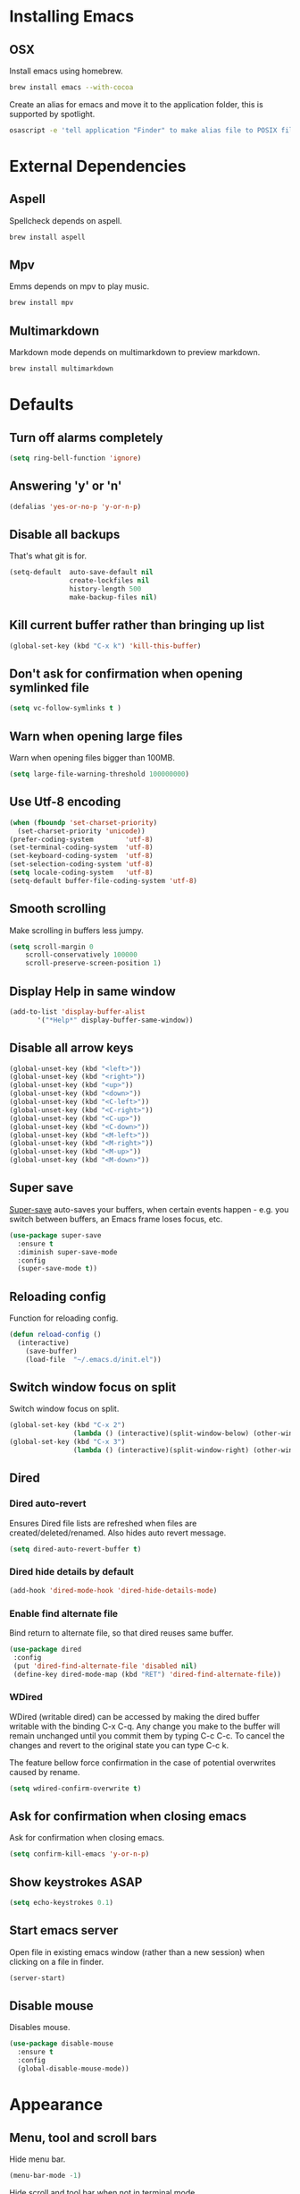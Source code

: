 # C-c ' (org-edit-special) toggles org-edit-src-code on src blocks.
# Reload config with M-x reload-config.

* Installing Emacs
** OSX

Install emacs using homebrew.

#+BEGIN_SRC sh
brew install emacs --with-cocoa
#+END_SRC

Create an alias for emacs and move it to the application folder, this is supported
by spotlight.

#+BEGIN_SRC sh
osascript -e 'tell application "Finder" to make alias file to POSIX file "/usr/local/opt/emacs/Emacs.app" at POSIX file "/Applications"'
#+END_SRC

* External Dependencies
** Aspell

Spellcheck depends on aspell.

#+BEGIN_SRC sh
brew install aspell
#+END_SRC

** Mpv

Emms depends on mpv to play music.

#+BEGIN_SRC sh
brew install mpv
#+END_SRC

** Multimarkdown

Markdown mode depends on multimarkdown to preview markdown.

#+BEGIN_SRC sh
brew install multimarkdown
#+END_SRC

* Defaults
** Turn off alarms completely

#+BEGIN_SRC emacs-lisp
  (setq ring-bell-function 'ignore)
#+END_SRC

** Answering 'y' or 'n'

#+BEGIN_SRC emacs-lisp
  (defalias 'yes-or-no-p 'y-or-n-p)
#+END_SRC

** Disable all backups

That's what git is for.

#+BEGIN_SRC emacs-lisp
(setq-default  auto-save-default nil
               create-lockfiles nil
               history-length 500
               make-backup-files nil)
#+END_SRC

** Kill current buffer rather than bringing up list

#+BEGIN_SRC emacs-lisp
(global-set-key (kbd "C-x k") 'kill-this-buffer)
#+END_SRC

** Don't ask for confirmation when opening symlinked file

#+BEGIN_SRC emacs-lisp
(setq vc-follow-symlinks t )
#+END_SRC

** Warn when opening large files

Warn when opening files bigger than 100MB.

#+BEGIN_SRC emacs-lisp
(setq large-file-warning-threshold 100000000)
#+END_SRC

** Use Utf-8 encoding

#+BEGIN_SRC emacs-lisp
(when (fboundp 'set-charset-priority)
  (set-charset-priority 'unicode))
(prefer-coding-system        'utf-8)
(set-terminal-coding-system  'utf-8)
(set-keyboard-coding-system  'utf-8)
(set-selection-coding-system 'utf-8)
(setq locale-coding-system   'utf-8)
(setq-default buffer-file-coding-system 'utf-8)
#+END_SRC

** Smooth scrolling

Make scrolling in buffers less jumpy.

#+BEGIN_SRC emacs-lisp
(setq scroll-margin 0
    scroll-conservatively 100000
    scroll-preserve-screen-position 1)
#+END_SRC

** Display Help in same window

#+BEGIN_SRC emacs-lisp
(add-to-list 'display-buffer-alist
       '("*Help*" display-buffer-same-window))
#+END_SRC

** Disable all arrow keys

#+BEGIN_SRC emacs-lisp
(global-unset-key (kbd "<left>"))
(global-unset-key (kbd "<right>"))
(global-unset-key (kbd "<up>"))
(global-unset-key (kbd "<down>"))
(global-unset-key (kbd "<C-left>"))
(global-unset-key (kbd "<C-right>"))
(global-unset-key (kbd "<C-up>"))
(global-unset-key (kbd "<C-down>"))
(global-unset-key (kbd "<M-left>"))
(global-unset-key (kbd "<M-right>"))
(global-unset-key (kbd "<M-up>"))
(global-unset-key (kbd "<M-down>"))
#+END_SRC

** Super save

[[https://github.com/bbatsov/super-save][Super-save]] auto-saves your buffers, when certain events happen - e.g. you
switch between buffers, an Emacs frame loses focus, etc.

#+BEGIN_SRC emacs-lisp
(use-package super-save
  :ensure t
  :diminish super-save-mode
  :config
  (super-save-mode t))
#+END_SRC

** Reloading config

Function for reloading config.

#+BEGIN_SRC emacs-lisp
(defun reload-config ()
  (interactive)
    (save-buffer)
    (load-file  "~/.emacs.d/init.el"))
#+END_SRC

** Switch window focus on split

Switch window focus on split.

#+BEGIN_SRC emacs-lisp
(global-set-key (kbd "C-x 2")
                (lambda () (interactive)(split-window-below) (other-window 1)))
(global-set-key (kbd "C-x 3")
                (lambda () (interactive)(split-window-right) (other-window 1)))
#+END_SRC

** Dired
*** Dired auto-revert

Ensures Dired file lists are refreshed when files are created/deleted/renamed.
Also hides auto revert message.

#+BEGIN_SRC emacs-lisp
(setq dired-auto-revert-buffer t)
#+END_SRC

*** Dired hide details by default

#+BEGIN_SRC emacs-lisp
(add-hook 'dired-mode-hook 'dired-hide-details-mode)
#+END_SRC

*** Enable find alternate file

Bind return to alternate file, so that dired reuses same buffer.

#+BEGIN_SRC emacs-lisp
(use-package dired
 :config
 (put 'dired-find-alternate-file 'disabled nil)
 (define-key dired-mode-map (kbd "RET") 'dired-find-alternate-file))
#+END_SRC

*** WDired

WDired (writable dired) can be accessed by making the dired buffer writable with the binding C-x C-q. Any change you make to the buffer will remain unchanged until you commit them by typing C-c C-c. To cancel the changes and revert to the original state you can type C-c k.

The feature bellow force confirmation in the case of potential overwrites caused by rename.

#+BEGIN_SRC emacs-lisp
(setq wdired-confirm-overwrite t)
#+END_SRC

** Ask for confirmation when closing emacs

Ask for confirmation when closing emacs.

#+BEGIN_SRC emacs-lisp
(setq confirm-kill-emacs 'y-or-n-p)
#+END_SRC

** Show keystrokes ASAP
#+BEGIN_SRC emacs-lisp
(setq echo-keystrokes 0.1)
#+END_SRC
** Start emacs server

Open file in existing emacs window (rather than a new session) when clicking on a file in finder.

#+BEGIN_SRC emacs-lisp
(server-start)
#+END_SRC

** Disable mouse

Disables mouse.

#+BEGIN_SRC emacs-lisp
(use-package disable-mouse
  :ensure t
  :config
  (global-disable-mouse-mode))
#+END_SRC

* Appearance
** Menu, tool and scroll bars

Hide menu bar.

#+BEGIN_SRC emacs-lisp
(menu-bar-mode -1)
#+END_SRC

Hide scroll and tool bar when not in terminal mode.

#+BEGIN_SRC emacs-lisp
(when (display-graphic-p)
  (scroll-bar-mode -1)
  (tool-bar-mode -1))
#+END_SRC

** Splash screen

Disables default splash screen.

#+BEGIN_SRC emacs-lisp
(setq inhibit-startup-screen t
    inhibit-startup-message t
    inhibit-startup-echo-area-message t)
#+END_SRC

** Theme
*** Doom

[[doom-spacegrey][Doom]] themes.

#+BEGIN_SRC emacs-lisp
(use-package doom-themes
  :ensure t
  :defer t)
#+END_SRC

*** Set light/dark themes

Sets light/dark themes, and loads initial theme.

#+BEGIN_SRC emacs-lisp
(setq dark-theme 'doom-spacegrey)
(setq light-theme 'doom-nova)

(setq active-theme dark-theme)

(load-theme active-theme t)
#+END_SRC

*** Toggle light/dark

Function for toggling between light and dark themes.

#+BEGIN_SRC emacs-lisp
(defun toggle-dark-light-theme ()
  (interactive)
  (disable-theme active-theme)
  (if (eq active-theme light-theme)
    (setq active-theme dark-theme)
    (setq active-theme light-theme))
  (load-theme active-theme t))
#+END_SRC

** Modeline

Hide modeline.

#+BEGIN_SRC emacs-lisp
(setq-default mode-line-format nil)
(setq window-divider-default-bottom-width 1)
(setq window-divider-default-places 'bottom-only)
(window-divider-mode 1)
#+END_SRC

** Title bar

Title bar matches theme.

#+BEGIN_SRC emacs-lisp
(add-to-list 'default-frame-alist
             '(ns-transparent-titlebar . t))
(add-to-list 'default-frame-alist
             '(ns-appearance . dark))
#+END_SRC

Remove title bar icon and file name.

#+BEGIN_SRC emacs-lisp
(setq ns-use-proxy-icon nil)
(setq frame-title-format nil)
#+END_SRC

** Initial frame
*** Size

Sets the initial frame to fill the screen.

#+BEGIN_SRC emacs-lisp
(add-to-list 'initial-frame-alist '(fullscreen . maximized))
#+END_SRC

*** Position

Sets the initial frame to be flush with the top left corner of the screen.

#+BEGIN_SRC emacs-lisp
(add-to-list 'initial-frame-alist '(left . 0))
(add-to-list 'initial-frame-alist '(top . 0))
#+END_SRC
** Cursor shape

#+BEGIN_SRC emacs-lisp
(setq-default cursor-type 'bar)
#+END_SRC

** Remove cursor only appears in current buffer

#+BEGIN_SRC emacs-lisp
(setq-default cursor-in-non-selected-windows nil)
#+END_SRC

** Font

Sets font and font size.

#+BEGIN_SRC emacs-lisp
(set-default-font "Menlo 14")
#+END_SRC

** Enable visual line mode

#+BEGIN_SRC emacs-lisp
(global-visual-line-mode)
#+END_SRC

* Text Manipulation
** Delete selected region when typing

#+BEGIN_SRC emacs-lisp
(delete-selection-mode t)
#+END_SRC

** Only use spaces

#+BEGIN_SRC emacs-lisp
(setq-default indent-tabs-mode nil)
#+END_SRC

** Tab width

Set tab width.

#+BEGIN_SRC emacs-lisp
(setq-default tab-width 2)
#+END_SRC

** Contextual tab

Tab will now contextually indent or complete.

#+BEGIN_SRC emacs-lisp
(setq tab-always-indent 'complete)
#+END_SRC

** Flyspell

Turn spellcheck on, sets it to use aspell and british spelling.

#+BEGIN_SRC emacs-lisp
(use-package flyspell
  :ensure t
  :config
  (setq ispell-program-name "aspell"
    ispell-extra-args '("--sug-mode=ultra" "--lang=en_GB"))
  (setq flyspell-prog-text-faces
        ;; disables spellcheck in strings for prog mode (still works in comments)
        (delq 'font-lock-string-face
              flyspell-prog-text-faces))
  (add-hook 'text-mode-hook #'flyspell-mode)
  (add-hook 'prog-mode-hook #'flyspell-prog-mode))
#+END_SRC

** Undo tree

[[https://www.emacswiki.org/emacs/UndoTree][Undo-tree]] enables conventional undo-redo behaviour.

#+BEGIN_SRC emacs-lisp
(use-package undo-tree
  :ensure t
  :bind (("s-Z" . undo-tree-redo)
     ("s-z" . undo-tree-undo))
  :config
  (setq undo-tree-history-directory-alist
    `((".*" . ,temporary-file-directory)))
  (setq undo-tree-auto-save-history t))
#+END_SRC

** White space

[[https://www.emacswiki.org/emacs/WhiteSpace][whitespace]] cleans white space on save.

#+BEGIN_SRC emacs-lisp
(use-package whitespace
  :ensure t
  :init
  (add-hook 'before-save-hook #'whitespace-cleanup))
#+END_SRC

** Sentence should end with only a full stop

#+BEGIN_SRC emacs-lisp
(setq sentence-end-double-space nil)
#+END_SRC

** Back to indentation or beginning

#+BEGIN_SRC emacs-lisp
(defun back-to-indentation-or-beginning () (interactive)
   (if (= (point) (progn (back-to-indentation) (point)))
       (beginning-of-line)))

(global-set-key (kbd "C-a") 'back-to-indentation-or-beginning)
#+END_SRC

* Navigation
** Recent files

[[https://www.emacswiki.org/emacs/RecentFiles][Recentf]] is a minor mode that builds a list of recently opened files.

#+BEGIN_SRC emacs-lisp
(recentf-mode t)
#+END_SRC

** Ivy

[[https://github.com/abo-abo/swiper][Ivy]] a light weight fuzzy search completion framework.

#+BEGIN_SRC emacs-lisp
  (use-package ivy
       :ensure t
       :diminish ivy-mode
       :config
       (setq ivy-use-virtual-buffers t)
       (setq ivy-count-format "(%d/%d) ")
       :init
       (ivy-mode t))
#+END_SRC

** Swiper

[[https://github.com/abo-abo/swiper][Swiper]] an Ivy-enhanced alternative to isearch.

#+BEGIN_SRC emacs-lisp
(use-package swiper
  :ensure t
  :bind ("C-s" . swiper)
    ("s-f" . swiper))
#+END_SRC

** Counsel

[[https://github.com/abo-abo/swiper][Counsel]] provides versions of common Emacs commands that are customised to make the best use of ivy.

#+BEGIN_SRC emacs-lisp
(use-package counsel
  :ensure t
  :init
  (counsel-mode t)
  :bind
  ("C-x p" . counsel-git)
  ("C-S-s" . counsel-git-grep))
#+END_SRC

* Project Management
** Magit

[[https://magit.vc/][Magit]] is a great interface for git projects.

#+BEGIN_SRC emacs-lisp
(use-package magit
  :ensure t
  :defer t
  :config
  (setq magit-completing-read-function 'ivy-completing-read)
  (setq magit-save-repository-buffers 'dontask)
  :bind ("C-x g" . magit-status))
#+END_SRC

*** Fullscreen magit

The following code makes magit-status run alone in the frame, and then
restores the old window configuration when you quit out of magit.

#+BEGIN_SRC emacs-lisp
(defadvice magit-status (around magit-fullscreen activate)
  (window-configuration-to-register :magit-fullscreen)
  ad-do-it
  (delete-other-windows))

(defun magit-quit-session ()
  "Restores the previous window configuration and kills the magit buffer"
  (interactive)
  (kill-buffer)
  (jump-to-register :magit-fullscreen))
#+END_SRC

** Org mode

*** Defer Org

Defer org to speed up load time (if config hasn't changed).

#+BEGIN_SRC emacs-lisp
(use-package org
    :defer t)
#+END_SRC

*** Org babel/source blocks
Enables source blocks syntax highlights and makes the editing popup
window stay within the same window.

#+BEGIN_SRC emacs-lisp
(setq org-src-fontify-natively t
      org-src-window-setup 'current-window
      org-src-strip-leading-and-trailing-blank-lines t
      org-src-preserve-indentation t
      org-src-tab-acts-natively t)
#+END_SRC

* Programming Languages
** General
*** Show line numbers

#+BEGIN_SRC emacs-lisp
(add-hook 'prog-mode-hook 'display-line-numbers-mode)
#+END_SRC

*** Company mode

[[https://github.com/company-mode/company-mode][Company]] is a text completion framework for Emacs. The name stands
for "complete anything". It uses pluggable back-ends and front-ends
to retrieve and display completion candidates.

#+BEGIN_SRC emacs-lisp
(use-package company
  :ensure t
  :config
  (global-company-mode)
  (define-key company-active-map (kbd "C-n") 'company-select-next)
  (define-key company-active-map (kbd "C-p") 'company-select-previous))
#+END_SRC

*** Compilation buffers display ANSI

#+BEGIN_SRC emacs-lisp
(ignore-errors
  (require 'ansi-color)
  (defun colorize-compilation-buffer ()
  (when (eq major-mode 'compilation-mode)
    (ansi-color-apply-on-region compilation-filter-start (point-max))))
  (add-hook 'compilation-filter-hook 'colorize-compilation-buffer))
#+END_SRC

*** Aggressive Indent

[[https://github.com/Malabarba/aggressive-indent-mode][aggressive-indent]] automatically keeps things indented.

#+BEGIN_SRC emacs-lisp
(use-package aggressive-indent
  :ensure t
  :init
  (add-hook 'prog-mode-hook 'aggressive-indent-mode))
#+END_SRC

*** Smartparens

[[https://github.com/Fuco1/smartparens][Smartparens]] paredit for all the things.

#+BEGIN_SRC emacs-lisp
(use-package smartparens
    :ensure t
    :config
    (progn
      (use-package smartparens-config)
      (sp-use-smartparens-bindings)
      (show-smartparens-global-mode t))
    :init
    (add-hook 'prog-mode-hook 'turn-on-smartparens-strict-mode)
    (add-hook 'markdown-mode-hook 'turn-on-smartparens-strict-mode)
    :bind (:map smartparens-mode-map
          ("C-(" . sp-backward-slurp-sexp)
          ("C-{" . sp-backward-barf-sexp)
          ("C-)" . sp-forward-slurp-sexp)
          ("C-}" . sp-forward-barf-sexp)))
#+END_SRC

** Clojure
*** Clojure Mode & Inferior Lisp

#+BEGIN_SRC emacs-lisp
(defun clj-repl ()
  (interactive)
  (setq inferior-lisp-program "clojure"))

(defun lein-repl ()
  (interactive)
  (setq inferior-lisp-program "lein repl"))

(defun heroku-repl ()
 (interactive)
 (setq inferior-lisp-program "heroku run lein repl"))

(defun heroku-production-repl ()
  (interactive)
  (setq inferior-lisp-program "heroku run lein repl --remote production"))

(defun heroku-staging-repl ()
  (interactive)
  (setq inferior-lisp-program "heroku run lein repl --remote staging"))

(lein-repl)

(defun enable-repl-pprint ()
 (interactive)
 (lisp-eval-string
  (format "%s"
          '(clojure.main/repl :print (fn [x] (newline)
                                             (clojure.pprint/pprint x))))))

(defun on-first-prompt (output)
  (when (string-match "^[^=>]*[=>] *" output)
    (enable-repl-pprint)
    (remove-hook 'comint-output-filter-functions
                 'on-first-prompt)))

(defun switch-to-previous-buffer ()
  (interactive)
  (switch-to-buffer (other-buffer (current-buffer) 1)))

(defun clj-open-repl ()
  (interactive)
  (add-hook 'comint-output-filter-functions
            'on-first-prompt)
  (if (one-window-p)
      (progn (split-window-right)
             (other-window 1)
             (inferior-lisp inferior-lisp-program))
    (progn (inferior-lisp inferior-lisp-program)
           (switch-to-previous-buffer)
           (other-window 1)
           (inferior-lisp inferior-lisp-program)))
  (other-window 1))

(defun clj-doc-for-symbol ()
  (interactive)
  (lisp-eval-string (format ":----Doc------<> (clojure.repl/doc %s)" (symbol-at-point))))

(defun clj-source-for-symbol ()
  (interactive)
  (lisp-eval-string (format ":----Source---<> (clojure.repl/source %s)" (symbol-at-point))))

(defun clj-javadoc-for-symbol ()
  (interactive)
  (lisp-eval-string (format ":----Javadoc--<> (clojure.java.javadoc/javadoc %s)" (symbol-at-point))))

(defun clj-load-current-ns ()
  (interactive)
  (save-buffer)
  (let ((current-point (point)))
    (goto-char (point-min))
    (let ((ns-idx (re-search-forward clojure-namespace-name-regex nil t)))
      (when ns-idx
        (goto-char ns-idx)
        (let ((sym (symbol-at-point)))
          (lisp-eval-string ":----Reload-Namespace--<>")
          (lisp-eval-string (format "(require '%s :reload)" sym))
          (lisp-eval-string (format "(in-ns '%s)" sym)))))
    (goto-char current-point)))

(defun clj-comment-form ()
  (interactive)
  (let ((bounds (bounds-of-thing-at-point 'sexp)))
    (if bounds
        (progn (goto-char (car bounds))
               (search-backward "\"" (- (point) 1) t))
      (clojure-backward-logical-sexp))
    (if (search-forward "#_" (+ (point) 2) t)
        (delete-char -2)
      (insert "#_")
      (backward-char 2))))

(defun clj-apropos ()
  (interactive)
  (lisp-eval-string
   (format ":----Apropos--<> (clojure.repl/apropos #\"%s\")"
           (read-string "Apropos (regex):"))))

(defun clj-find-doc ()
  (interactive)
  (lisp-eval-string
   (format ":----Find-Doc--<> (clojure.repl/find-doc #\"%s\")"
           (read-string "Find Doc (regex):"))))

(defun clj-find-implementation-or-test (file-name)
  (unless file-name (error "The current buffer is not visiting a file"))
  (if (string-suffix-p "test" (file-name-sans-extension (file-name-nondirectory file-name)))
      (replace-regexp-in-string
       "_test" "" (replace-regexp-in-string
                   "test/" "src/" file-name))
    (replace-regexp-in-string "src/" "test/" (replace-regexp-in-string ".clj" "_test.clj" file-name))))

(defun clj-toggle-between-implementation-and-test ()
  (interactive)
  (find-file (clj-find-implementation-or-test (buffer-file-name))))

(defun clj-run-test-for-current-ns ()
  (interactive)
  (save-buffer)
  (let ((current-point (point)))
    (goto-char (point-min))
    (let ((ns-idx (re-search-forward clojure-namespace-name-regex nil t)))
      (when ns-idx
        (goto-char ns-idx)
        (let ((sym (symbol-at-point)))
          (lisp-eval-string ":----Run-Tests--<>")
          (lisp-eval-string (format "(require '%s :reload)" sym))
          (lisp-eval-string (format "(in-ns '%s)" sym))
          (lisp-eval-string (format "(clojure.test/run-tests '%s)" sym sym)))))
    (goto-char current-point)))

(use-package clojure-mode
  :ensure t
  :defer t
  :bind (:map clojure-mode-map
              ("C-c C-a" . clj-apropos)
              ("C-c C-z" . clj-open-repl)
              ("C-c C-d" . clj-doc-for-symbol)
              ("C-c C-s" . clj-source-for-symbol)
              ("C-c C-j" . clj-javadoc-for-symbol)
              ("C-c C-f" . clj-find-doc)
              ("C-c C-l" . clj-load-current-ns)
              ("M-g t"   . clj-toggle-between-implementation-and-test)
              ("C-c C-t" . clj-run-test-for-current-ns)
              ("C-x C-e" . lisp-eval-last-sexp)
              ("M-;"     . clj-comment-form)))

(add-hook 'inferior-lisp-mode-hook (lambda()
          (font-lock-add-keywords 'inferior-lisp-mode
                                  clojure-font-lock-keywords 'end)))

(defun empty-file ()
  (save-excursion
    (save-match-data
      (goto-char (point-min))
      (eobp))))

(defun clj-insert-ns-form-when-opening-clj-file ()
  (when (empty-file)
    (clojure-insert-ns-form)))

(defun clj-before-save ()
  (when (eq major-mode 'clojure-mode)
    (clojure-align (point-min) (point-max))))

(add-hook 'clojure-mode-hook 'clj-insert-ns-form-when-opening-clj-file)
(add-hook 'before-save-hook 'clj-before-save)
#+END_SRC

** Http

[[https://github.com/pashky/restclient.el][restclient]] a tool for manually exploring and testing HTTP REST webservices.

#+BEGIN_SRC emacs-lisp
(use-package restclient
  :ensure t
  :defer t
  :mode ("\\.\\(http\\|rest\\)$" . restclient-mode))
#+END_SRC
* Misc
** Epub Reader

[[https://github.com/wasamasa/nov.el][nov.el]] an epub reader for emacs.

#+BEGIN_SRC emacs-lisp
(use-package nov
  :ensure t
  :defer t
  :config
  (setq nov-variable-pitch nil))
(add-to-list 'auto-mode-alist '("\\.epub\\'" . nov-mode))
#+END_SRC

** Music

[[https://www.gnu.org/software/emms/][emms]] music player.

#+BEGIN_SRC emacs-lisp
(use-package emms
  :ensure t
  :defer t
  :config
  (emms-standard)
  (emms-default-players)
  (emms-mode-line-disable)
  (setq emms-source-file-default-directory "~/Documents/music"))
#+END_SRC

** Markdown Mode

[[https://github.com/jrblevin/markdown-mode][Markdown mode]] for rendering markdown.

#+BEGIN_SRC emacs-lisp
(use-package markdown-mode
  :ensure t
  :defer t
  :commands (markdown-mode gfm-mode)
  :mode (("README\\.md\\'" . gfm-mode)
         ("\\.md\\'" . markdown-mode)
         ("\\.markdown\\'" . markdown-mode))
  :init (setq markdown-command "multimarkdown"))
#+END_SRC
